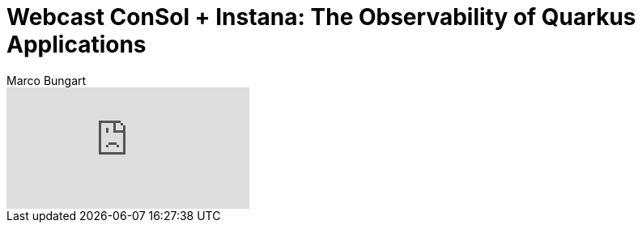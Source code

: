 = Webcast ConSol + Instana: The Observability of Quarkus Applications
Marco Bungart
:page-created: 2023-03-21
:keywords: quarkus, open-tracing, instana

video::9U8LO54r0oQ[youtube]